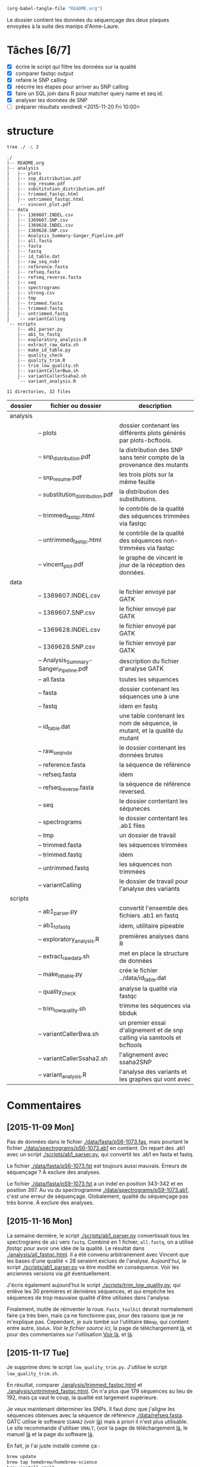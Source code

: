 # -*- mode: org; -*-

#+begin_src emacs-lisp :results none :export none
  (org-babel-tangle-file "README.org")
#+end_src

Le dossier contient les données du séquençage des deux plaques envoyées à la
suite des manips d'Anne-Laure. 

* Tâches [6/7]
- [X] écrire le script qui filtre les données sur la qualité
- [X] comparer fastqc output
- [X] refaire le SNP calling
- [X] réécrire les étapes pour arriver au SNP calling
- [X] faire un SQL join dans R pour matcher query name et seq id.
- [X] analyser les données de SNP
- [ ] préparer résultats vendredi <2015-11-20 Fri 10:00> 

* structure
#+BEGIN_SRC sh :results verbatim 
tree ./ -L 2
#+END_SRC

#+begin_src
./
|-- README.org
|-- analysis
|   |-- plots
|   |-- snp_distribution.pdf
|   |-- snp_resume.pdf
|   |-- substitution_distribution.pdf
|   |-- trimmed_fastqc.html
|   |-- untrimmed_fastqc.html
|   `-- vincent_plot.pdf
|-- data
|   |-- 1369607.INDEL.csv
|   |-- 1369607.SNP.csv
|   |-- 1369628.INDEL.csv
|   |-- 1369628.SNP.csv
|   |-- Analysis_Summary-Sanger_Pipeline.pdf
|   |-- all.fasta
|   |-- fasta
|   |-- fastq
|   |-- id_table.dat
|   |-- raw_seq_nvbr
|   |-- reference.fasta
|   |-- refseq.fasta
|   |-- refseq_reverse.fasta
|   |-- seq
|   |-- spectrograms
|   |-- strong.csv
|   |-- tmp
|   |-- trimmed.fasta
|   |-- trimmed.fastq
|   |-- untrimmed.fastq
|   `-- variantCalling
`-- scripts
    |-- ab1_parser.py
    |-- ab1_to_fastq
    |-- exploratory_analysis.R
    |-- extract_raw_data.sh
    |-- make_id_table.py
    |-- quality_check
    |-- quality_trim.R
    |-- trim_low_quality.sh
    |-- variantCallerBwa.sh
    |-- variantCallerSsaha2.sh
    `-- variant_analysis.R

11 directories, 32 files
#+end_src

| dossier  | fichier ou dossier                      | description                                                                 |
|----------+-----------------------------------------+-----------------------------------------------------------------------------|
| analysis |                                         |                                                                             |
|          | -- plots                                | dossier contenant les différents plots générés par plots-bcftools.          |
|          | -- snp_distribution.pdf                 | la distribution des SNP sans tenir compte de la provenance des mutants      |
|          | -- snp_resume.pdf                       | les trois plots sur la même feuille                                         |
|          | -- substitution_distribution.pdf        | la distribution des substitutions.                                          |
|          | -- trimmed_fastqc.html                  | le contrôle de la qualité des séquences trimmées via fastqc                 |
|          | -- untrimmed_fastqc.html                | le contrôle de la qualité des séquences non-trimmées via fastqc             |
|          | -- vincent_plot.pdf                     | le graphe de vincent le jour de la réception des données.                   |
|----------+-----------------------------------------+-----------------------------------------------------------------------------|
| data     |                                         |                                                                             |
|          | -- 1369607.INDEL.csv                    | le fichier envoyé par GATK                                                  |
|          | -- 1369607.SNP.csv                      | le fichier envoyé par GATK                                                  |
|          | -- 1369628.INDEL.csv                    | le fichier envoyé par GATK                                                  |
|          | -- 1369628.SNP.csv                      | le fichier envoyé par GATK                                                  |
|          | -- Analysis_Summary-Sanger_Pipeline.pdf | description du fichier d'analyse GATK                                       |
|          | -- all.fasta                            | toutes les séquences                                                        |
|          | -- fasta                                | dossier contenant les séquences une à une                                   |
|          | -- fastq                                | idem en fastq                                                               |
|          | -- id_table.dat                         | une table contenant les nom de séquence, le mutant, et la qualité du mutant |
|          | -- raw_seq_nvbr                         | le dossier contenant les données brutes                                     |
|          | -- reference.fasta                      | la séquence de référence                                                    |
|          | -- refseq.fasta                         | idem                                                                        |
|          | -- refseq_reverse.fasta                 | la séquence de référence reversed.                                          |
|          | -- seq                                  | le dossier contentant les séquneces                                         |
|          | -- spectrograms                         | le dossier contentant les .ab1 files                                        |
|          | -- tmp                                  | un dossier de travail                                                       |
|          | -- trimmed.fasta                        | les séquences trimmées                                                      |
|          | -- trimmed.fastq                        | idem                                                                        |
|          | -- untrimmed.fastq                      | les séquences non trimmées                                                  |
|          | -- variantCalling                       | le dossier de travail pour l'analyse des variants                           |
|----------+-----------------------------------------+-----------------------------------------------------------------------------|
| scripts  |                                         |                                                                             |
|          | -- ab1_parser.py                        | convertit l'ensemble des fichiers .ab1 en fastq                             |
|          | -- ab1_to_fastq                         | idem, utilitaire pipeable                                                   |
|          | -- exploratory_analysis.R               | premières analyses dans R                                                   |
|          | -- extract_raw_data.sh                  | met en place la structure de données                                        |
|          | -- make_id_table.py                     | crée le fichier ../data/id_table.dat                                        |
|          | -- quality_check                        | analyse la qualité via fastqc                                               |
|          | -- trim_low_quality.sh                  | trimme les séquences via bbduk                                              |
|          | -- variantCallerBwa.sh                  | un premier essai d'alignement et de snp calling via samtools et bcftools    |
|          | -- variantCallerSsaha2.sh               | l'alignement avec ssaha2SNP                                                 |
|          | -- variant_analysis.R                   | l'analyse des variants et les graphes qui vont avec                         |

* Commentaires
** [2015-11-09 Mon]
Pas de données dans le fichier [[./data/fasta/pS6-1073.fas]], mais pourtant le
fichier [[./data/spectrograms/pS6-1073.ab1]] en contient. On repart des .ab1 avec un
script [[./scripts/ab1_parser.py]], qui convertit les .ab1 en fasta et fastq. 

Le fichier [[./data/fasta/pS6-1073.fst]] est toujours aussi mauvais. Erreurs de
séquençage ? À exclure des analyses. 

Le fichier [[./data/fasta/pS9-1073.fst]] a un indel en position 343-342 et en
position 397. Au vu du spectrogramme [[./data/spectrograms/pS9-1073.ab1]], c'est une
erreur de séquençage. Globalement, qualité du séquençage pas très bonne. À
exclure des analyses.
** [2015-11-16 Mon]
La semaine dernière, le script [[./scripts/ab1_parser.py]] convertissait tous les
spectrograms de =ab1= vers =fastq=. Combiné en 1 fichier, =all.fastq=, on a
utilisé /fastqc/ pour avoir une idée de la qualité. Le résultat dans
[[./analysis/all_fastqc.html]]. Il a été convenu arbitrairement avec Vincent que les bases d'une
qualité < 28 seraient exclues de l'analyse. Aujourd'hui, le script
[[./scripts/ab1_parser.py]] va être modifié en conséquence. Voir les anciennes
versions via /git/ éventuellement.

J'écris également aujourd'hui le script [[./scripts/trim_low_quality.py]], qui
enlève les 30 premières et dernières séquences, et qui empêche les séquences de
trop mauvaise qualité d'être utilisées dans l'analyse. 

Finalement, inutile de réinventer la roue. =Fastx_toolkit= devrait normalement
faire ça très bien, mais ça ne fonctionne pas, pour des raisons que je ne
m'explique pas. Cependant, je suis tombé sur l'utilitaire =BBmap=, qui contient
entre autre, =bbduk=. [[~/.bin/bbmap/bbduk.sh][Voir le fichier source ici]], la page de téléchargement [[http://sourceforge.net/projects/bbmap/?source=typ_redirect][là]],
et pour des commentaires sur l'utilisation [[http://seqanswers.com/forums/showthread.php?t=58221][Voir là]], et [[http://seqanswers.com/forums/showthread.php?t=42776][là]].

** [2015-11-17 Tue]
Je supprime donc le script =low_quality_trim.py=. J'utilise le script
=low_quality_trim.sh=. 

En résultat, comparer [[./analysis/trimmed_fastqc.html]] et
[[./analysis/untrimmed_fastqc.html]]. On n'a plus que 179 séquences au lieu de 192,
mais ça vaut le coup, la qualité est largement supérieure. 

Je veux maintenant déterminer les SNPs. Il faut donc que j'aligne les séquences
obtenues avec la séquence de référence [[./data/refseq.fasta]]. GATC utilise le
software =SSAHA2= (voir [[http://www.sanger.ac.uk/science/tools/ssaha2-0][là]]) mais à priori il n'est plus utilisable. Le site
recommande d'utiliser =SMALT=, (voir la page de téléchargement [[http://sourceforge.net/projects/smalt/?source=typ_redirect][là]], le manuel [[ftp://ftp.sanger.ac.uk/pub/resources/software/smalt/smalt-manual-0.7.4.pdf][là]]
et la page du software [[http://www.sanger.ac.uk/science/tools/smalt-0][là]]. 

En fait, je l'ai juste installé comme ça :

#+BEGIN_SRC sh
brew update
brew tap homebrew/homebrew-science
brew install smalt
#+END_SRC

Finalement, c'est encore un autre workflow que je veux adopter. On repart sur
=ssaha2= et =ssaha2SNP=, la page de téléchargement étant
[[ftp://ftp.sanger.ac.uk/pub/resources/software/ssaha2/]].  

** [2015-11-18 Wed]
Il faut clarifier les étapes permettant d'aligner et de déterminer les SNP. Ce
qui est fait dans le script [[./scripts/variantCallerSsaha2.sh]]. 
* data
** raw_seq_nvbr
Contient les deux dataset au format .zip. DO NOT TOUCH.
** extraction des données
Pour extraire les données du fichier brut .zip à la structure de données.

#+BEGIN_SRC sh :tangle ./scripts/extract_raw_data.sh 
  #!/bin/bash 

  # Le script qui extrait les données depuis les fichiers zip bruts et qui met en
  # place la structure de fichier.

  cd ./data # à modifier en cd ../data quand dans dossier `scripts'
  # extraction des données brutes
  unzip raw_seq_nvbr/1369607.zip
  unzip raw_seq_nvbr/1369628.zip
  # déplace tout les fichiers dans des dossiers adaptés 
  find . -name "*.fas" -exec mv -i {} -t ./fasta/ \;
  find . -name "*.ab1" -exec mv -i {} -t ./spectrograms/ \;
  find . -name "*.seq" -exec mv -i {} -t ./seq/ \;
  # déplace le contenu du dossier inutile dans le présent dossier
  mv 1369628/* ./
  rm -r 1369628 # supprime le dossier

  ##
  ## supprime fichiers mauvaise qualité
  ##
  # absence de données dans pS6-1073.fas
  # on repart des données de .ab1
  rm ./fasta/*.fas

  ##
  ## combine tout les fasta en 1
  ##
  if [ -f all.fasta ]
  then
      rm all.fasta
      echo "Cleaning old files"
      touch all.fasta
  else
      touch all.fasta
  fi

  cat ../data/fasta/*.fst >> ../data/all.fasta
#+END_SRC
* analysis 
Contient les résultats des analyses. Graphes ou données transformées. 
* scripts 
Contient les différents scripts nécessaires pour aboutir aux contenus
d'~analysis~. 

** Analyses préliminaires des csv 
#+BEGIN_SRC R :tangle ./scripts/exploratory_analysis.R 
  library(dplyr)
  library(ggplot2)

  read_result <- function(filename){
    readr::read_delim(filename, delim = ";")
  }

  snp_strong   <- read_result("./data/1369628.SNP.csv")
  snp_weak   <- read_result("./data/1369607.SNP.csv")
  indel_strong <- read_result("./data/1369628.INDEL.csv")
  indel_weak <- read_result("./data/1369607.INDEL.csv")
  snp_weak$mutant <- "weak"
  snp_strong$mutant <- "strong"

#+END_SRC
** ab1 -> (fastq , fasta)
*** d'un seul coup
C'est un script python qui convertit les fichiers .ab1 du dossier
[[./data/spectrograms/]]  en fichier .fastq, dans le dossier [[./data/fastq/]].  

1. lit les fichiers du dossier contenant .ab1
2. les transforme en fastq
3. écriture sur le disque dans le dosssier fastq.

#+BEGIN_SRC python :tangle ./scripts/ab1_parser.py
  #!/usr/bin/env python
  import os
  from Bio import SeqIO

  # lit tout les fichiers du dossier spectrogram
  for file_name in os.listdir("../data/spectrograms/"):
      # check if it ends with .ab1
      if file_name.endswith(".ab1"):
          print("parsing sequences from " + file_name)

          ab1_in = "../data/spectrograms/" + file_name
          fastq_out = "../data/fastq/" + file_name[0:-4] + ".fastq"
          fasta_out = "../data/fasta/" + file_name[0:-4] + ".fst"
          # convert the file
          SeqIO.convert(ab1_in, "abi", fastq_out, "fastq")
          SeqIO.convert(ab1_in, "abi", fasta_out, "fasta")

#+END_SRC

*** from stdin
#+BEGIN_SRC python :tangle ./scripts/ab1_to_fastq
  #!/usr/bin/env python
  """
  ============
  ab1_to_fastq
  ============

  Un module pour convertir le fichier .ab1 en fichier fastq.
  À noter que le stdin en question doit être une liste de nom de fichiers
  ab1. 

  Example:
  ls | grep ab1 | ab1_to_fastq
  """

  from __future__ import print_function
  import sys
  from Bio import SeqIO

  for line in sys.stdin:
      assert line.rstrip().endswith(".ab1"), "not an ab1 file"
      with open(line.rstrip(), "rb") as ab1_file:
          ab1_record = SeqIO.read(ab1_file, "abi")
          print(ab1_record.format("fastq"))

#+END_SRC

** untrimmed.fastq -> trimmed.fastq
Un script qui convertit le fichier [[./data/untrimmed.fastq]] en fichier [[./data/trimmed.fastq]]

#+BEGIN_SRC sh :tangle ./scripts/trim_low_quality.sh
  #!/usr/local/bin/bash

  #' -qtrim=rl : quality trim right and left 
  #' -trimq=28 : trim if quality < 28 (sanger encoding, illumina 1.9)
  #' -minlen=620 : keep only seq with length > 620, after trimming.
  #' -Xmx1g : tells bbduk to use 1G of RAM

  if [[ -f ../data/untrimmed.fastq && ! -f ../data/trimmed.fastq ]]; then # seulement si les fichiers n'existent pas. 
      ~/.bin/bbmap/bbduk.sh -Xmx1g -in=../data/untrimmed.fastq -out=../data/trimmed.fastq qtrim=rl trimq=28 -minlen=620
  else
      rm ../data/trimmed.fastq
      rm ../data/untrimmed.fastq
      ./quality_check # assemble tous les fichiers .fastq de novo
      ~/.bin/bbmap/bbduk.sh -Xmx1g -in=../data/untrimmed.fastq -out=../data/trimmed.fastq qtrim=rl trimq=28 -minlen=620
  fi

  fastqc trimmed.fastq -o ./tmp
  mv ./tmp/trimmed_fastqc.html ../analysis
#+END_SRC
** quality check : analyses fastqc
Le script utilisé pour analyser les données de qualité via /fastqc/. 

#+BEGIN_SRC sh :tangle scripts/quality_check
  #!/usr/local/bin/bash
  # quand dans le dossier ./scripts
  cd ../data/

  if [ -f untrimmed.fastq ]; then # si le dossier tmp existe
      rm untrimmed.fastq
      cat fastq/*.fastq > untrimmed.fastq
  else
      cat fastq/*.fastq > untrimmed.fastq
  fi

  fastqc untrimmed.fastq -o ./tmp # analyse les données et output dans tmp
  mv ./tmp/untrimmed_fastqc.html ../analysis/ # déplace dans le dossier résultat.
#+END_SRC 
** variant calling

#+name: Prérequis
#+BEGIN_SRC sh
  brew tap homebrew/homebrew-science
  brew update
  brew install samtools bamtools bcftools bwa
#+END_SRC

Clairement pas la bonne façon de s'y prendre. 
#+BEGIN_SRC sh :tangle ./scripts/variantCallerBwa.sh
  #!/bin/bash

  # le but est de déterminer les SNP
  # le workflow suivi est celui décrit là http://www.htslib.org/workflow/. 

  ## working dir
  cd ../data
  mkdir variantCalling

  ## utilise le reverse complement de la séquence de référence
  fastx_reverse_complement -i refseq.fasta -o refseq_reverse.fasta
  cp refseq_reverse.fasta variantCalling/
  cp trimmed.fastq variantCalling/

  cd variantCalling
  # renome en utilisant un nom plus simple
  mv refseq_reverse.fasta reference.fasta
  ## indexation du fichier référence
  bwa index reference.fasta
  # alignement au fichier de reference
  #' * aln : align
  #' * mem : algo bwa-mem, more accurate with reads > 100bp. 
  #' * reference.fasta : reference sequence
  #' * trimmed.fastq : sequence trimmee.
  #' * aln_sa.sai : fichier aligné indexé
  bwa mem reference.fasta trimmed.fastq > align.sam

  ## sort from name order to coordinate order
  #' * sort : sorting algorithm
  #' * -O bam : output to bam
  #' * -o align.bam : name of output
  #' * -T ./tmp/align_temp : name of temp file
  #' * align.sam : fichier en entrée
  mkdir tmp
  samtools sort -O bam -o align.bam -T ./tmp/align_temp align.sam

  ## conversion au format sam
  #' * samse : sam singled end
  #' * reference.fasta : reference sequence
  #' * aln_sa.sai : alignement indexé
  # bwa samse reference.fasta aln_sa.sai trimmed.fastq > aln.sam

  ## variant calling
  #'
  #'
  samtools mpileup -ugf reference.fasta align.bam | \
      bcftools call -vmO z -o study.vcf.gz

  ## indexation du VCF
  tabix -p vcf study.vcf.gz

  ## graphes et statistiques
  bcftools stats -F reference.fasta -s - study.vcf.gz > study.vcf.gz.stats
  mkdir plots
  plot-vcfstats -p plots/ study.vcf.gz.stats
  ## déplace dans le dossier analyses
  cp -r plots ../../analysis/
#+END_SRC

#+BEGIN_SRC sh :tangle ./scripts/variantCallerSsaha2.sh
  #!/bin/bash

  # variant calling using ssaha2 and ssaha2SNP

  cd ../data/variantCalling
  cp ../trimmed.fastq .
  ln -s ../refseq_reverse.fasta ./reference.fasta
  ## alignement à la séquence de référence
  #' * -output psl : format de sortie psl
  #' * reference.fasta : séquence de référence
  #' * trimmed.fastq : séquence à aligner
  #' * output.psl : fichier de sortie
  ~/.bin/ssahaSNP/ssaha2 -output psl reference.fasta trimmed.fastq > output.psl

  ## polymorphism detection tool
  ~/.bin/ssahaSNP/ssaahaSNP reference.fasta trimmed.fastq > SNP.txt

  ## computer readable format conversion
  egrep ssaha:SNP SNP.txt | awk '{print $1,$2,$3,$4,$5,$6,$7,$8,$9,$10,$11,$12,$13,$14,$15}' >  SNP.dat

  ## column annotation based on ftp://ftp.sanger.ac.uk/pub/resources/software/ssahasnp/readme,
  ## part (6) some further information
  echo " match subject_name index_of_subject read_name s_base q_base s_qual q_qual offset_on_subject offset_on_read length_of_snp start_match_of_read end_match_of_read match_direction length_of_subject " > head.dat
  # into final document
  cat head.dat SNP.dat > snp_calling.dat
#+END_SRC

** variant analysis

*** make id - query table
Les spectrogrammes contiennent l'info de la sequence_id et du nom. 
On construit une table avec la qualité du mutant en troisième colonne. 
#+BEGIN_SRC python :tangle ./scripts/make_id_table.py
  from Bio import SeqIO
  import glob

  def mutant_qualifier(record):
      if 'S' in record:
          return 'strong'
      else:
          return 'weak'

  print "id name mutant"
  for file in glob.glob("../data/spectrograms/*.ab1"):
      with open(file, "rb") as spectro:
          for record in SeqIO.parse(spectro, "abi"):
              print record.id + " " + record.name + \
                  " " + mutant_qualifier(record.name)
#+END_SRC

On crée la table en question avec :
#+BEGIN_SRC sh
  cd ./scripts/
  python make_id_table.py > ../data/id_table.dat
#+END_SRC

*** analysis
#+BEGIN_SRC R :tangle ./scripts/variant_analysis.R
  setwd("~/stage/seq_novembre/data/variantCalling")

  library(dplyr)
  library(ggplot2)
  library(extrafont)
  library(ggthemes)
  library(cowplot)

  ##

  mytheme <- theme(panel.ontop = TRUE,
                   axis.text = element_text(size = 8, colour = "gray"),
                   panel.grid.major.x = element_blank(),
                   panel.grid.minor.x = element_blank(),
                   panel.grid.minor.y = element_blank(),
                   panel.grid.major.y = element_line(colour = "white", size = 1)) 

  ## read the data
  snp <- tbl_df(read.table("snp_calling.dat", head = TRUE))
  ## enlève les colonnes inutiles
  snp %>%
      select( -match, -subject_name, -index_of_subject, -length_of_subject,
             -match_direction) ->
      snp
  ## lit les métadonnées de séquence
  id_table <- tbl_df(read.table("../id_table.dat", head = TRUE))

  ## fait correspondre le read_name avec le nom du clone et le type de mutant W ou S
  snp_data <- inner_join(x = snp, y = id_table, by = c("read_name" = "id"))

  ##==============================================================================
  ## PLOT DISTRIBUTIONS
  ##==============================================================================
  snp_plot <- ggplot(data = snp_data, aes(offset_on_subject)) +
      geom_density(aes(fill = mutant), alpha = 0.2) +
      geom_histogram(aes(fill = mutant),
                     binwidth = 10, position = "dodge") +
      theme_minimal(base_family = "Courier") +
      ## scale_y_tufte() +
      scale_x_continuous(breaks = seq(1, 734, 30)) +
      scale_fill_brewer(palette = "Set1") +
      xlab("Distribution des SNP sur le gene sauvage") +
      ylab("") +
      theme(panel.ontop = TRUE,
            legend.position = c(0.2, 0.6),
            axis.text = element_text(size = 8, colour = "gray"),
            panel.grid.major.x = element_blank(),
            panel.grid.minor.x = element_blank(),
            panel.grid.minor.y = element_blank(),
            panel.grid.major.y = element_line(colour = "white", size = 1)) 


  #' une fonction pour déterminer si la substitution est strong ou weak. On peut
  #' avoir des substitutions weak chez les strongs
  #' @param subject la base sur la séquence de référence
  #' @param query la base sur le read.
  mutant_caller <- function(subject, query) {
      if (subject == 'A' || subject == 'T') {
          if (query == 'C' || query == 'G' ) {
              'strong'
          } else {
              'weak'
          }
      } else {
          if (query == 'A' || query == 'G') {
              'weak'
          } else {
              'strong'
          }
      }
  }

  ## on applique la fonction rowwise, ie ligne par ligne, via `mutate`, puis on
  ## dégroupe.
  snp_data %>%
      rowwise() %>%
      mutate(mutation_type = mutant_caller(s_base, q_base)) %>%
      ungroup() ->
      snp_data
  ## conversion en facteur
  snp_data$mutation_type = factor(snp_data$mutation_type)


  ## distribution des SNP
  ## facétée par type de mutant, couleur = type de mutation
  mutation_plot <- ggplot(data = snp_data, aes(offset_on_subject)) +
      geom_histogram(aes(fill = mutation_type), binwidth = 10, position = "dodge") +
      facet_grid(~mutant, labeller = label_both) +
      theme_minimal(base_family = "Courier") +
      ## scale_y_tufte() +
      scale_x_continuous(breaks = seq(1, 734, 60)) +
      scale_fill_brewer(palette = "Set2",
                        name = "Type de mutation",
                        labels = c("AT -> GC", "GC -> AT")) +
      xlab("Distribution des SNP sur le gene sauvage") +
      ylab("") +
      theme(panel.ontop = TRUE,
            legend.position = c(0.6, 0.6),
            axis.text = element_text(size = 8, colour = "gray"),
            panel.grid.major.x = element_blank(),
            panel.grid.minor.x = element_blank(),
            panel.grid.minor.y = element_blank(),
            panel.grid.major.y = element_line(colour = "white", size = 1)) 

  ## distribution des SNP
  ## facetée par type de mutation, couleur : type de mutant. 
  muttype_plot <- ggplot(data = snp_data, aes(offset_on_subject)) +
      geom_histogram(aes(fill = mutant), binwidth = 10, position = "dodge") +
      facet_grid(~mutation_type, labeller = label_both) +
      theme_minimal(base_family = "Courier") +
      ## scale_y_tufte() +
      scale_x_continuous(breaks = seq(1, 734, 60)) +
      scale_fill_brewer(palette = "Dark2",
                        name = "Type de mutant",
                        labels = c("mutant strong", "mutant weak")) +
      xlab("Distribution des SNP sur le gene sauvage") +
      ylab("") +
      theme(panel.ontop = TRUE,
            legend.position = c(0.6, 0.6),
            axis.text = element_text(size = 8, colour = "gray"),
            panel.grid.major.x = element_blank(),
            panel.grid.minor.x = element_blank(),
            panel.grid.minor.y = element_blank(),
            panel.grid.major.y = element_line(colour = "white", size = 1)) 

  ##==============================================================================
  ## SAVE PLOTS
  ##==============================================================================
  save_to_a5 <- function(output_file, plot)
  {
      pdf(file = output_file, height = 5.8, width = 8.3)
      print(plot)
      dev.off()
  }

  save_to_a3 <- function(output_file, plot)
  {
                                          # a3 dimensions : 11.69in x 16.53in
      pdf(file = output_file, height = 11.69, width = 16.53)
      print(plot)
      dev.off()
  }

  save_to_a5(output_file = "../../analysis/substitution_distribution.pdf",
             plot = mutation_plot)
  save_to_a5(output_file = "../../analysis/snp_distribution.pdf",
             plot = snp_plot)
  save_to_a5(output_file = "../../analysis/muttype_plot.pdf",
             plot = muttype_plot)

  multi_plot <- plot_grid(snp_plot, mutation_plot, NULL, muttype_plot, ncol = 2, labels = c("A", "B", " ", "C"))

  pdf(file = "../../analysis/snp_resume.pdf", height = 11.69, width = 16.53)
  multi_plot
  dev.off()

  ##==============================================================================
  ## SWITCH INITIAL
  ##==============================================================================
  snp_data %>%
      group_by(name, mutation_type) %>%
      summarise(switch_pos = min(offset_on_subject)) ->
      switch_data_muttype

  ## la position de switch sans tenir compte de la qualité des mutants
  switch_position_globale <- ggplot(switch_data_muttype, aes(switch_pos)) +
      geom_histogram(fill = "black", binwidth = 5) +
      theme_minimal(base_family = "Courier") +
      xlab("") +
      ylab("") +
      annotate("rect", xmin = 160, xmax = 260, ymin = 0, ymax = 10, alpha = 0.4) + 
      annotate("text", x = 220, y = 13, label = "coldspot?", size = 2,  alpha = 0.5) + 
      annotate("rect", xmin = 480, xmax = 620, ymin = 0, ymax = 10, alpha = 0.4) + 
      annotate("text", x = 550, y = 13, label = "coldspot?", size = 2,  alpha = 0.5) + 
      mytheme
  switch_position_globale
  ggsave(switch_position_globale, file = "../../analysis/switch_position_globale.pdf",
         height = 4, width = 7, units = "cm")

  ## en tenant compte du type de mutation
  switch_pos_by_muttype <- ggplot(switch_data_muttype, aes(switch_pos)) +
      geom_histogram(aes(fill = mutation_type),
                     position = "dodge", 
                     binwidth = 10) +
      scale_x_continuous(breaks = seq(1, 734, 30)) +
      theme_minimal(base_family = "Courier") +
      scale_fill_discrete() +
      xlab("Distribution de la qualite de la premiere substitution") +
      ylab("") +
      theme(legend.position = c(0.8, 0.7)) +
      mytheme
  switch_pos_by_muttype
  ## en tenant compte du type de mutant
  snp_data %>%
      group_by(name, mutant) %>%
      summarise(switch_pos = min(offset_on_subject)) ->
      switch_data_mutant
  switch_pos_by_mutant <- ggplot(switch_data_mutant, aes(switch_pos)) +
      geom_histogram(aes(fill = mutant),
                     position = "dodge", 
                     binwidth = 10) +
      ## facet_grid(.~mutant) +
      scale_x_continuous(breaks = seq(1, 734, 30)) +
      theme_minimal(base_family = "Courier") +
      scale_fill_discrete() +
      xlab("Distribution de la position de switch en fonction du type de mutant") +
      ylab("") +
      theme(legend.position = c(0.8, 0.5)) +
      mytheme
  switch_pos_by_mutant
  multi_switch_plot <- plot_grid(switch_pos_by_muttype, switch_pos_by_mutant, ncol = 1, labels = c("A", "B"))
  ggsave(multi_switch_plot, file = "../../analysis/switch_pos_by_mutant.pdf",
         height = 21, width = 29.7, units = "cm")

  ##==============================================================================
  ## SWITCH TERMINAL
  ##==============================================================================
  snp_data %>%
      group_by(name, mutant) %>%
      summarise(switch_pos = max(offset_on_subject)) ->
      end_data_mutant

  pdf(file = "../../analysis/end_switch.pdf")
  print(
      ggplot(end_data_mutant, aes(switch_pos)) +
      geom_histogram(aes(fill = mutant),
                     position = "dodge",
                     binwidth = 1) +
      theme_minimal() +
      xlab("") + ylab("") +
      theme(legend.position = c(0.4, 0.5)) +
      mytheme
  )
  dev.off()
#+END_SRC
